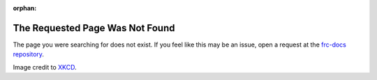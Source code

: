 :orphan:

The Requested Page Was Not Found
================================

The page you were searching for does not exist. If you feel like this may be an issue, open a request at the `frc-docs repository <https://github.com/wpilibsuite/frc-docs/issues>`__.

.. image:: assets/first_design.png
   :align: center
   :alt: https://xkcd.com/689/

Image credit to `XKCD <https://xkcd.com/689/>`__.
